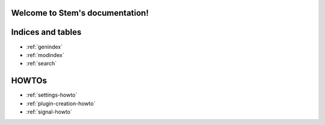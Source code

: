 .. Stem documentation master file, created by
   sphinx-quickstart on Sun May 11 19:23:37 2014.
   You can adapt this file completely to your liking, but it should at least
   contain the root `toctree` directive.

Welcome to Stem's documentation!
================================

.. Contents:
.. .. toctree:
..     :maxdepth: 2
.. 
..     apidoc/stem
..     plugins
.. 

Indices and tables
==================

* :ref:`genindex`
* :ref:`modindex`
* :ref:`search`

HOWTOs
======

* :ref:`settings-howto`
* :ref:`plugin-creation-howto`
* :ref:`signal-howto`
